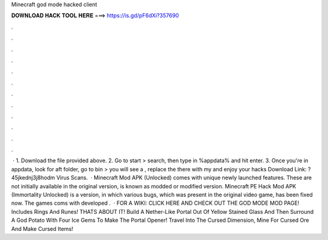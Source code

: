 Minecraft god mode hacked client

𝐃𝐎𝐖𝐍𝐋𝐎𝐀𝐃 𝐇𝐀𝐂𝐊 𝐓𝐎𝐎𝐋 𝐇𝐄𝐑𝐄 ===> https://is.gd/pF6dXi?357690

.

.

.

.

.

.

.

.

.

.

.

.

 · 1. Download the  file provided above. 2. Go to start > search, then type in %appdata% and hit enter. 3. Once you're in appdata, look for aft folder, go to bin > you will see a , replace the  there with my  and enjoy your hacks Download Link: ?45jkednj3j8hodm Virus Scans.  · Minecraft Mod APK (Unlocked) comes with unique newly launched features. These are not initially available in the original version, is known as modded or modified version. Minecraft PE Hack Mod APK (Immortality Unlocked) is a version, in which various bugs, which was present in the original video game, has been fixed now. The games coms with developed .  · FOR A WIKI: CLICK HERE AND CHECK OUT THE GOD MODE MOD PAGE! Includes Rings And Runes! THATS ABOUT IT! Build A Nether-Like Portal Out Of Yellow Stained Glass And Then Surround A God Potato With Four Ice Gems To Make The Portal Opener! Travel Into The Cursed Dimension, Mine For Cursed Ore And Make Cursed Items!